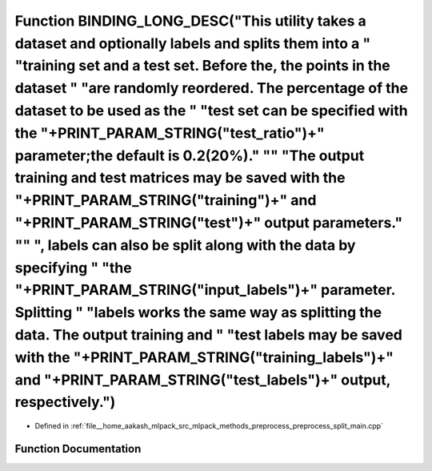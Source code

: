.. _exhale_function_preprocess__split__main_8cpp_1ae4bcbfccf1e42a8e14001fa1fd7a7613:

Function BINDING_LONG_DESC("This utility takes a dataset and optionally labels and splits them into a " "training set and a test set. Before the, the points in the dataset " "are randomly reordered. The percentage of the dataset to be used as the " "test set can be specified with the "+PRINT_PARAM_STRING("test_ratio")+" parameter;the default is 0.2(20%)." "\" "The output training and test matrices may be saved with the "+PRINT_PARAM_STRING("training")+" and "+PRINT_PARAM_STRING("test")+" output parameters." "\" ", labels can also be split along with the data by specifying " "the "+PRINT_PARAM_STRING("input_labels")+" parameter. Splitting " "labels works the same way as splitting the data. The output training and " "test labels may be saved with the "+PRINT_PARAM_STRING("training_labels")+" and "+PRINT_PARAM_STRING("test_labels")+" output, respectively.")
==================================================================================================================================================================================================================================================================================================================================================================================================================================================================================================================================================================================================================================================================================================================================================================================================================================================================================================

- Defined in :ref:`file__home_aakash_mlpack_src_mlpack_methods_preprocess_preprocess_split_main.cpp`


Function Documentation
----------------------


.. doxygenfunction:: BINDING_LONG_DESC("This utility takes a dataset and optionally labels and splits them into a " "training set and a test set. Before the, the points in the dataset " "are randomly reordered. The percentage of the dataset to be used as the " "test set can be specified with the "+PRINT_PARAM_STRING("test_ratio")+" parameter;the default is 0.2(20%)." "\" "The output training and test matrices may be saved with the "+PRINT_PARAM_STRING("training")+" and "+PRINT_PARAM_STRING("test")+" output parameters." "\" ", labels can also be split along with the data by specifying " "the "+PRINT_PARAM_STRING("input_labels")+" parameter. Splitting " "labels works the same way as splitting the data. The output training and " "test labels may be saved with the "+PRINT_PARAM_STRING("training_labels")+" and "+PRINT_PARAM_STRING("test_labels")+" output, respectively.")
